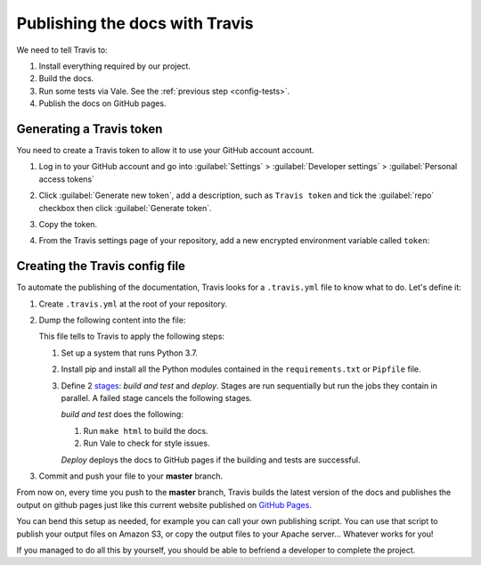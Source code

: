 .. _config-travis:

Publishing the docs with Travis
===============================

We need to tell Travis to:

#. Install everything required by our project.
#. Build the docs.
#. Run some tests via Vale. See the :ref:`previous step <config-tests>`.
#. Publish the docs on GitHub pages.


Generating a Travis token
-------------------------

You need to create a Travis token to allow it to use your GitHub account account.

#. Log in to your GitHub account and go into :guilabel:`Settings` > :guilabel:`Developer settings`
   > :guilabel:`Personal access tokens`

#. Click :guilabel:`Generate new token`, add a description, such as ``Travis token`` and tick the
   :guilabel:`repo` checkbox then click :guilabel:`Generate token`.

#. Copy the token.

#. From the Travis settings page of your repository, add a new encrypted environment variable called ``token``:

   .. figure:: images/travis-env.png


Creating the Travis config file
-------------------------------

To automate the publishing of the documentation, Travis looks for a ``.travis.yml`` file to know what to do.
Let's define it:

#. Create ``.travis.yml`` at the root of your repository.
#. Dump the following content into the file:

   .. literalinclude:: ../../.travis.yml

   This file tells to Travis to apply the following steps:

   #. Set up a system that runs Python 3.7.
   #. Install pip and install all the Python modules contained in the ``requirements.txt`` or ``Pipfile`` file.
   #. Define 2 `stages`_: *build and test* and *deploy*.
      Stages are run sequentially but run the jobs they contain in parallel. A failed stage cancels the
      following stages.

      *build and test* does the following:

      #. Run ``make html`` to build the docs.
      #. Run Vale to check for style issues.

      *Deploy* deploys the docs to GitHub pages if the building and tests are successful.

#. Commit and push your file to your **master** branch.

From now on, every time you push to the **master** branch, Travis builds the latest version of the docs and
publishes the output on github pages just like this current website published on
`GitHub Pages <https://artflag.github.io/sphinxtechnicalwriting/>`__.

You can bend this setup as needed, for example you can call your own publishing script. You can use that script to
publish your output files on Amazon S3, or copy the output files to your Apache server... Whatever works for you!

If you managed to do all this by yourself, you should be able to befriend a developer to complete the project.


.. _stages: https://docs.travis-ci.com/user/build-stages/
